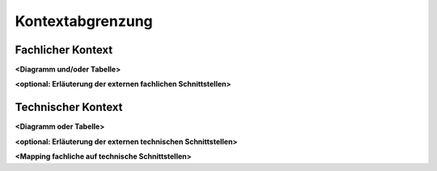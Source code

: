 .. _section-system-scope-and-context:

Kontextabgrenzung
=================

.. _`_fachlicher_kontext`:

Fachlicher Kontext
------------------

.. uml::

   component "First component" as first-component {
     [Sub-Component 1]
     [Sub-Component 2]
   }

   [Sub-Component 1] --> [Second Component]
   [Second Component] --> [Third Component]
   [first-component] --> [Third Component]

**<Diagramm und/oder Tabelle>**

**<optional: Erläuterung der externen fachlichen Schnittstellen>**

.. _`_technischer_kontext`:

Technischer Kontext
-------------------

**<Diagramm oder Tabelle>**

**<optional: Erläuterung der externen technischen Schnittstellen>**

**<Mapping fachliche auf technische Schnittstellen>**
